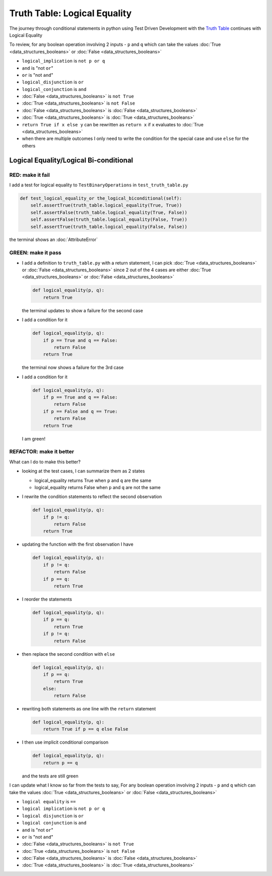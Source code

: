 Truth Table: Logical Equality
=============================

The journey through conditional statements in python using Test Driven Development with the `Truth Table <https://en.wikipedia.org/wiki/Truth_table>`_ continues with Logical Equality

To review, for any boolean operation involving 2 inputs - ``p`` and ``q`` which can take the values :doc:`True <data_structures_booleans>` or :doc:`False <data_structures_booleans>`

* ``logical_implication`` is ``not p or q``
* ``and`` is "not ``or``"
* ``or`` is "not ``and``"
* ``logical_disjunction`` is ``or``
* ``logical_conjunction`` is ``and``
* :doc:`False <data_structures_booleans>` is ``not True``
* :doc:`True <data_structures_booleans>` is ``not False``
* :doc:`False <data_structures_booleans>` is :doc:`False <data_structures_booleans>`
* :doc:`True <data_structures_booleans>` is :doc:`True <data_structures_booleans>`
* ``return True if x else y`` can be rewritten as ``return x`` if ``x`` evaluates to :doc:`True <data_structures_booleans>`
* when there are multiple outcomes I only need to write the condition for the special case and use ``else`` for the others

Logical Equality/Logical Bi-conditional
---------------------------------------

RED: make it fail
^^^^^^^^^^^^^^^^^

I add a test for logical equality to ``TestBinaryOperations`` in ``test_truth_table.py``

.. code-block:: python

    def test_logical_equality_or the_logical_biconditional(self):
        self.assertTrue(truth_table.logical_equality(True, True))
        self.assertFalse(truth_table.logical_equality(True, False))
        self.assertFalse(truth_table.logical_equality(False, True))
        self.assertTrue(truth_table.logical_equality(False, False))

the terminal shows an :doc:`AttributeError`

GREEN: make it pass
^^^^^^^^^^^^^^^^^^^


* I add a definition to ``truth_table.py`` with a return statement, I can pick :doc:`True <data_structures_booleans>` or :doc:`False <data_structures_booleans>` since 2 out of the 4 cases are either :doc:`True <data_structures_booleans>` or :doc:`False <data_structures_booleans>`

  .. code-block:: python

    def logical_equality(p, q):
        return True

  the terminal updates to show a failure for the second case
* I add a condition for it

  .. code-block:: python

    def logical_equality(p, q):
        if p == True and q == False:
            return False
        return True

  the terminal now shows a failure for the 3rd case
* I add a condition for it

  .. code-block:: python

    def logical_equality(p, q):
        if p == True and q == False:
            return False
        if p == False and q == True:
            return False
        return True

  I am green!

REFACTOR: make it better
^^^^^^^^^^^^^^^^^^^^^^^^

What can I do to make this better?


* looking at the test cases, I can summarize them as 2 states

  * logical_equality returns True when ``p`` and ``q`` are the same
  * logical_equality returns False when ``p`` and ``q`` are not the same

* I rewrite the condition statements to reflect the second observation

  .. code-block:: python

    def logical_equality(p, q):
        if p != q:
            return False
        return True

* updating the function with the first observation I have

  .. code-block:: python

    def logical_equality(p, q):
        if p != q:
            return False
        if p == q:
            return True

* I reorder the statements

  .. code-block:: python

    def logical_equality(p, q):
        if p == q:
            return True
        if p != q:
            return False

* then replace the second condition with ``else``

  .. code-block:: python

    def logical_equality(p, q):
        if p == q:
            return True
        else:
            return False

* rewriting both statements as one line with the ``return`` statement

  .. code-block:: python

    def logical_equality(p, q):
        return True if p == q else False

* I then use implicit conditional comparison

  .. code-block:: python

    def logical_equality(p, q):
        return p == q

  and the tests are still green

I can update what I know so far from the tests to say, For any boolean operation involving 2 inputs - ``p`` and ``q`` which can take the values :doc:`True <data_structures_booleans>` or :doc:`False <data_structures_booleans>`

* ``logical equality`` is ``==``
* ``logical implication`` is ``not p or q``
* ``logical disjunction`` is ``or``
* ``logical conjunction`` is ``and``
* ``and`` is "not ``or``"
* ``or`` is "not ``and``"
* :doc:`False <data_structures_booleans>` is ``not True``
* :doc:`True <data_structures_booleans>` is ``not False``
* :doc:`False <data_structures_booleans>` is :doc:`False <data_structures_booleans>`
* :doc:`True <data_structures_booleans>` is :doc:`True <data_structures_booleans>`